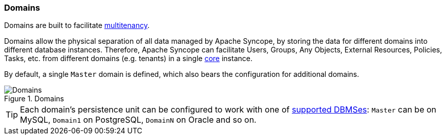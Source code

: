 //
// Licensed to the Apache Software Foundation (ASF) under one
// or more contributor license agreements.  See the NOTICE file
// distributed with this work for additional information
// regarding copyright ownership.  The ASF licenses this file
// to you under the Apache License, Version 2.0 (the
// "License"); you may not use this file except in compliance
// with the License.  You may obtain a copy of the License at
//
//   http://www.apache.org/licenses/LICENSE-2.0
//
// Unless required by applicable law or agreed to in writing,
// software distributed under the License is distributed on an
// "AS IS" BASIS, WITHOUT WARRANTIES OR CONDITIONS OF ANY
// KIND, either express or implied.  See the License for the
// specific language governing permissions and limitations
// under the License.
//
=== Domains

Domains are built to facilitate https://en.wikipedia.org/wiki/Multitenancy[multitenancy^].

Domains allow the physical separation of all data managed by Apache Syncope, by storing the data for different domains
into different database instances. Therefore, Apache Syncope can facilitate Users, Groups, Any Objects,
External Resources, Policies, Tasks, etc. from different domains (e.g. tenants) in a single <<core,core>> instance. 

By default, a single `Master` domain is defined, which also bears the configuration for additional domains.

[.text-center]
image::domains.png[title="Domains",alt="Domains"]

[TIP]
====
Each domain's persistence unit can be configured to work with one of <<persistence,supported DBMSes>>: `Master` can be
on MySQL, `Domain1` on PostgreSQL, `DomainN` on Oracle and so on.
====

